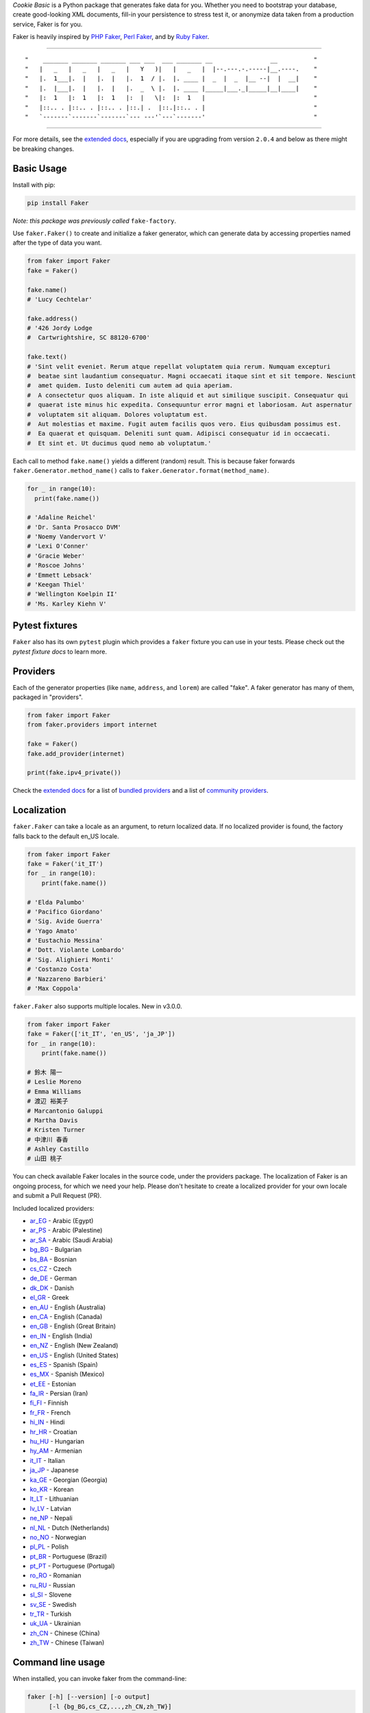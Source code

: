 *Cookie Basic* is a Python package that generates fake data for you. Whether
you need to bootstrap your database, create good-looking XML documents,
fill-in your persistence to stress test it, or anonymize data taken from
a production service, Faker is for you.

Faker is heavily inspired by `PHP Faker`_, `Perl Faker`_, and by `Ruby Faker`_.

----

::

"    _______ _______ _______ ___ ___  ___ _______ __                __          "
"   |   _   |   _   |   _   |   Y   )|   |   _   |  |--.---.-.-----|__.----.    "
"   |.  1___|.  |   |.  |   |.  1  / |.  |. ____ |  _  |  _  |__ --|  |  __|    "
"   |.  |___|.  |   |.  |   |.  _  \ |.  |. ____ |_____|___._|_____|__|____|    "
"   |:  1   |:  1   |:  1   |:  |   \|:  |:  1   |                              "
"   |::.. . |::.. . |::.. . |::.| .  |::.|::.. . |                              "
"   `-------`-------`-------`--- ---'`---`-------'                              "

|coverage| |coverall| |codacy| |license| |python_ver| |release_ver|

----

For more details, see the `extended docs`_, especially if you are upgrading
from version ``2.0.4`` and below as there might be breaking changes.

Basic Usage
-----------

Install with pip:

.. code:: bash

    pip install Faker

*Note: this package was previously called* ``fake-factory``.

Use ``faker.Faker()`` to create and initialize a faker
generator, which can generate data by accessing properties named after
the type of data you want.

.. code:: python

    from faker import Faker
    fake = Faker()

    fake.name()
    # 'Lucy Cechtelar'

    fake.address()
    # '426 Jordy Lodge
    #  Cartwrightshire, SC 88120-6700'

    fake.text()
    # 'Sint velit eveniet. Rerum atque repellat voluptatem quia rerum. Numquam excepturi
    #  beatae sint laudantium consequatur. Magni occaecati itaque sint et sit tempore. Nesciunt
    #  amet quidem. Iusto deleniti cum autem ad quia aperiam.
    #  A consectetur quos aliquam. In iste aliquid et aut similique suscipit. Consequatur qui
    #  quaerat iste minus hic expedita. Consequuntur error magni et laboriosam. Aut aspernatur
    #  voluptatem sit aliquam. Dolores voluptatum est.
    #  Aut molestias et maxime. Fugit autem facilis quos vero. Eius quibusdam possimus est.
    #  Ea quaerat et quisquam. Deleniti sunt quam. Adipisci consequatur id in occaecati.
    #  Et sint et. Ut ducimus quod nemo ab voluptatum.'

Each call to method ``fake.name()`` yields a different (random) result.
This is because faker forwards ``faker.Generator.method_name()`` calls
to ``faker.Generator.format(method_name)``.

.. code:: python

    for _ in range(10):
      print(fake.name())

    # 'Adaline Reichel'
    # 'Dr. Santa Prosacco DVM'
    # 'Noemy Vandervort V'
    # 'Lexi O'Conner'
    # 'Gracie Weber'
    # 'Roscoe Johns'
    # 'Emmett Lebsack'
    # 'Keegan Thiel'
    # 'Wellington Koelpin II'
    # 'Ms. Karley Kiehn V'

Pytest fixtures
---------------

``Faker`` also has its own ``pytest`` plugin which provides a ``faker`` fixture you can use in your
tests. Please check out the `pytest fixture docs` to learn more.

Providers
---------

Each of the generator properties (like ``name``, ``address``, and
``lorem``) are called "fake". A faker generator has many of them,
packaged in "providers".

.. code:: python

    from faker import Faker
    from faker.providers import internet

    fake = Faker()
    fake.add_provider(internet)

    print(fake.ipv4_private())


Check the `extended docs`_ for a list of `bundled providers`_ and a list of
`community providers`_.

Localization
------------

``faker.Faker`` can take a locale as an argument, to return localized
data. If no localized provider is found, the factory falls back to the
default en\_US locale.

.. code:: python

    from faker import Faker
    fake = Faker('it_IT')
    for _ in range(10):
        print(fake.name())

    # 'Elda Palumbo'
    # 'Pacifico Giordano'
    # 'Sig. Avide Guerra'
    # 'Yago Amato'
    # 'Eustachio Messina'
    # 'Dott. Violante Lombardo'
    # 'Sig. Alighieri Monti'
    # 'Costanzo Costa'
    # 'Nazzareno Barbieri'
    # 'Max Coppola'

``faker.Faker`` also supports multiple locales. New in v3.0.0.

.. code:: python

    from faker import Faker
    fake = Faker(['it_IT', 'en_US', 'ja_JP'])
    for _ in range(10):
        print(fake.name())

    # 鈴木 陽一
    # Leslie Moreno
    # Emma Williams
    # 渡辺 裕美子
    # Marcantonio Galuppi
    # Martha Davis
    # Kristen Turner
    # 中津川 春香
    # Ashley Castillo
    # 山田 桃子

You can check available Faker locales in the source code, under the
providers package. The localization of Faker is an ongoing process, for
which we need your help. Please don't hesitate to create a localized
provider for your own locale and submit a Pull Request (PR).

Included localized providers:

-  `ar\_EG <https://faker.readthedocs.io/en/master/locales/ar_EG.html>`__ - Arabic (Egypt)
-  `ar\_PS <https://faker.readthedocs.io/en/master/locales/ar_PS.html>`__ - Arabic (Palestine)
-  `ar\_SA <https://faker.readthedocs.io/en/master/locales/ar_SA.html>`__ - Arabic (Saudi Arabia)
-  `bg\_BG <https://faker.readthedocs.io/en/master/locales/bg_BG.html>`__ - Bulgarian
-  `bs\_BA <https://faker.readthedocs.io/en/master/locales/bs_BA.html>`__ - Bosnian
-  `cs\_CZ <https://faker.readthedocs.io/en/master/locales/cs_CZ.html>`__ - Czech
-  `de\_DE <https://faker.readthedocs.io/en/master/locales/de_DE.html>`__ - German
-  `dk\_DK <https://faker.readthedocs.io/en/master/locales/dk_DK.html>`__ - Danish
-  `el\_GR <https://faker.readthedocs.io/en/master/locales/el_GR.html>`__ - Greek
-  `en\_AU <https://faker.readthedocs.io/en/master/locales/en_AU.html>`__ - English (Australia)
-  `en\_CA <https://faker.readthedocs.io/en/master/locales/en_CA.html>`__ - English (Canada)
-  `en\_GB <https://faker.readthedocs.io/en/master/locales/en_GB.html>`__ - English (Great Britain)
-  `en\_IN <https://faker.readthedocs.io/en/master/locales/en_IN.html>`__ - English (India)
-  `en\_NZ <https://faker.readthedocs.io/en/master/locales/en_NZ.html>`__ - English (New Zealand)
-  `en\_US <https://faker.readthedocs.io/en/master/locales/en_US.html>`__ - English (United States)
-  `es\_ES <https://faker.readthedocs.io/en/master/locales/es_ES.html>`__ - Spanish (Spain)
-  `es\_MX <https://faker.readthedocs.io/en/master/locales/es_MX.html>`__ - Spanish (Mexico)
-  `et\_EE <https://faker.readthedocs.io/en/master/locales/et_EE.html>`__ - Estonian
-  `fa\_IR <https://faker.readthedocs.io/en/master/locales/fa_IR.html>`__ - Persian (Iran)
-  `fi\_FI <https://faker.readthedocs.io/en/master/locales/fi_FI.html>`__ - Finnish
-  `fr\_FR <https://faker.readthedocs.io/en/master/locales/fr_FR.html>`__ - French
-  `hi\_IN <https://faker.readthedocs.io/en/master/locales/hi_IN.html>`__ - Hindi
-  `hr\_HR <https://faker.readthedocs.io/en/master/locales/hr_HR.html>`__ - Croatian
-  `hu\_HU <https://faker.readthedocs.io/en/master/locales/hu_HU.html>`__ - Hungarian
-  `hy\_AM <https://faker.readthedocs.io/en/master/locales/hy_AM.html>`__ - Armenian
-  `it\_IT <https://faker.readthedocs.io/en/master/locales/it_IT.html>`__ - Italian
-  `ja\_JP <https://faker.readthedocs.io/en/master/locales/ja_JP.html>`__ - Japanese
-  `ka\_GE <https://faker.readthedocs.io/en/master/locales/ka_GE.html>`__ - Georgian (Georgia)
-  `ko\_KR <https://faker.readthedocs.io/en/master/locales/ko_KR.html>`__ - Korean
-  `lt\_LT <https://faker.readthedocs.io/en/master/locales/lt_LT.html>`__ - Lithuanian
-  `lv\_LV <https://faker.readthedocs.io/en/master/locales/lv_LV.html>`__ - Latvian
-  `ne\_NP <https://faker.readthedocs.io/en/master/locales/ne_NP.html>`__ - Nepali
-  `nl\_NL <https://faker.readthedocs.io/en/master/locales/nl_NL.html>`__ - Dutch (Netherlands)
-  `no\_NO <https://faker.readthedocs.io/en/master/locales/no_NO.html>`__ - Norwegian
-  `pl\_PL <https://faker.readthedocs.io/en/master/locales/pl_PL.html>`__ - Polish
-  `pt\_BR <https://faker.readthedocs.io/en/master/locales/pt_BR.html>`__ - Portuguese (Brazil)
-  `pt\_PT <https://faker.readthedocs.io/en/master/locales/pt_PT.html>`__ - Portuguese (Portugal)
-  `ro\_RO <https://faker.readthedocs.io/en/master/locales/ro_RO.html>`__ - Romanian
-  `ru\_RU <https://faker.readthedocs.io/en/master/locales/ru_RU.html>`__ - Russian
-  `sl\_SI <https://faker.readthedocs.io/en/master/locales/sl_SI.html>`__ - Slovene
-  `sv\_SE <https://faker.readthedocs.io/en/master/locales/sv_SE.html>`__ - Swedish
-  `tr\_TR <https://faker.readthedocs.io/en/master/locales/tr_TR.html>`__ - Turkish
-  `uk\_UA <https://faker.readthedocs.io/en/master/locales/uk_UA.html>`__ - Ukrainian
-  `zh\_CN <https://faker.readthedocs.io/en/master/locales/zh_CN.html>`__ - Chinese (China)
-  `zh\_TW <https://faker.readthedocs.io/en/master/locales/zh_TW.html>`__ - Chinese (Taiwan)

Command line usage
------------------

When installed, you can invoke faker from the command-line:

.. code:: bash

    faker [-h] [--version] [-o output]
          [-l {bg_BG,cs_CZ,...,zh_CN,zh_TW}]
          [-r REPEAT] [-s SEP]
          [-i {package.containing.custom_provider otherpkg.containing.custom_provider}]
          [fake] [fake argument [fake argument ...]]

Where:

-  ``faker``: is the script when installed in your environment, in
   development you could use ``python -m faker`` instead

-  ``-h``, ``--help``: shows a help message

-  ``--version``: shows the program's version number

-  ``-o FILENAME``: redirects the output to the specified filename

-  ``-l {bg_BG,cs_CZ,...,zh_CN,zh_TW}``: allows use of a localized
   provider

-  ``-r REPEAT``: will generate a specified number of outputs

-  ``-s SEP``: will generate the specified separator after each
   generated output

-  ``-i {my.custom_provider other.custom_provider}`` list of additional custom
   providers to use. Note that is the import path of the package containing
   your Provider class, not the custom Provider class itself.

-  ``fake``: is the name of the fake to generate an output for, such as
   ``name``, ``address``, or ``text``

-  ``[fake argument ...]``: optional arguments to pass to the fake (e.g. the
   profile fake takes an optional list of comma separated field names as the
   first argument)

Examples:

.. code:: bash

    $ faker address
    968 Bahringer Garden Apt. 722
    Kristinaland, NJ 09890

    $ faker -l de_DE address
    Samira-Niemeier-Allee 56
    94812 Biedenkopf

    $ faker profile ssn,birthdate
    {'ssn': u'628-10-1085', 'birthdate': '2008-03-29'}

    $ faker -r=3 -s=";" name
    Willam Kertzmann;
    Josiah Maggio;
    Gayla Schmitt;

How to create a Provider
------------------------

.. code:: python

    from faker import Faker
    fake = Faker()

    # first, import a similar Provider or use the default one
    from faker.providers import BaseProvider

    # create new provider class
    class MyProvider(BaseProvider):
        def foo(self):
            return 'bar'

    # then add new provider to faker instance
    fake.add_provider(MyProvider)

    # now you can use:
    fake.foo()
    # 'bar'

How to customize the Lorem Provider
-----------------------------------

You can provide your own sets of words if you don't want to use the
default lorem ipsum one. The following example shows how to do it with a list of words picked from `cakeipsum <http://www.cupcakeipsum.com/>`__ :

.. code:: python

    from faker import Faker
    fake = Faker()

    my_word_list = [
    'danish','cheesecake','sugar',
    'Lollipop','wafer','Gummies',
    'sesame','Jelly','beans',
    'pie','bar','Ice','oat' ]

    fake.sentence()
    # 'Expedita at beatae voluptatibus nulla omnis.'

    fake.sentence(ext_word_list=my_word_list)
    # 'Oat beans oat Lollipop bar cheesecake.'


How to use with Factory Boy
---------------------------

`Factory Boy` already ships with integration with ``Faker``. Simply use the
``factory.Faker`` method of ``factory_boy``:

.. code:: python

    import factory
    from myapp.models import Book

    class BookFactory(factory.Factory):
        class Meta:
            model = Book

        title = factory.Faker('sentence', nb_words=4)
        author_name = factory.Faker('name')

Accessing the `random` instance
-------------------------------

The ``.random`` property on the generator returns the instance of
``random.Random`` used to generate the values:

.. code:: python

    from faker import Faker
    fake = Faker()
    fake.random
    fake.random.getstate()

By default all generators share the same instance of ``random.Random``, which
can be accessed with ``from faker.generator import random``. Using this may
be useful for plugins that want to affect all faker instances.

Seeding the Generator
---------------------

When using Faker for unit testing, you will often want to generate the same
data set. For convenience, the generator also provide a ``seed()`` method,
which seeds the shared random number generator. Calling the same methods with
the same version of faker and seed produces the same results.

.. code:: python

    from faker import Faker
    fake = Faker()
    Faker.seed(4321)

    print(fake.name())
    # 'Margaret Boehm'

Each generator can also be switched to its own instance of ``random.Random``,
separate to the shared one, by using the ``seed_instance()`` method, which acts
the same way. For example:

.. code:: python

    from faker import Faker
    fake = Faker()
    fake.seed_instance(4321)

    print(fake.name())
    # 'Margaret Boehm'

Please note that as we keep updating datasets, results are not guaranteed to be
consistent across patch versions. If you hardcode results in your test, make sure
you pinned the version of ``Faker`` down to the patch number.

If you are using ``pytest``, you can seed the ``faker`` fixture by defining a ``faker_seed``
fixture. Please check out the `pytest fixture docs` to learn more.

Tests
-----

Run tests:

.. code:: bash

    $ tox

Write documentation for providers:

.. code:: bash

    $ python -m faker > docs.txt


Contribute
----------

Please see `CONTRIBUTING`_.

License
-------

Faker is released under the MIT License. See the bundled `LICENSE`_ file
for details.

Credits
-------

-  `FZaninotto`_ / `PHP Faker`_
-  `Distribute`_
-  `Buildout`_
-  `modern-package-template`_


.. _FZaninotto: https://github.com/fzaninotto
.. _PHP Faker: https://github.com/fzaninotto/Faker
.. _Perl Faker: http://search.cpan.org/~jasonk/Data-Faker-0.07/
.. _Ruby Faker: https://github.com/stympy/faker
.. _Distribute: https://pypi.org/project/distribute/
.. _Buildout: http://www.buildout.org/
.. _modern-package-template: https://pypi.org/project/modern-package-template/
.. _extended docs: https://faker.readthedocs.io/en/stable/
.. _bundled providers: https://faker.readthedocs.io/en/stable/providers.html
.. _community providers: https://faker.readthedocs.io/en/stable/communityproviders.html
.. _pytest fixture docs: https://faker.readthedocs.io/en/master/pytest-fixtures.html
.. _LICENSE: https://github.com/joke2k/faker/blob/master/LICENSE.txt
.. _CONTRIBUTING: https://github.com/joke2k/faker/blob/master/CONTRIBUTING.rst
.. _Factory Boy: https://github.com/FactoryBoy/factory_boy

.. |pypi| image:: https://img.shields.io/pypi/v/Faker.svg?style=flat-square&label=version
    :target: https://pypi.org/project/Faker/
    :alt: Latest version released on PyPI

.. |coverall| image:: https://coveralls.io/repos/github/hotpotcookie/cookie-basic/badge.svg
    :target: https://coveralls.io/github/hotpotcookie/cookie-basic

.. |coverage| image:: https://travis-ci.com/hotpotcookie/cookie-basic.svg?branch=master
    :target: https://coveralls.io/github/hotpotcookie/cookie-basic?branch=master
    :alt: Test coverage
    
.. |unix_build| image:: https://img.shields.io/travis/joke2k/faker/master.svg?style=flat-square&label=unix%20build
    :target: http://travis-ci.org/joke2k/faker
    :alt: Build status of the master branch on Mac/Linux

.. |windows_build|  image:: https://img.shields.io/appveyor/ci/joke2k/faker/master.svg?style=flat-square&label=windows%20build
    :target: https://ci.appveyor.com/project/joke2k/faker
    :alt: Build status of the master branch on Windows

.. |license| image:: https://img.shields.io/badge/License-GPL%20v3-yellow.svg
    :target: https://raw.githubusercontent.com/hotpotcookie/cookie-basic/master/LICENSE
    :alt: Package license

.. |commit_since| image:: https://img.shields.io/github/commits-since/hotpotcookie/cookie-basic/2020.8.almondjoy.svg
    :target: https://github.com/hotpotcookie/cookie-basic/commit/
    :alt: Commit Since
    
.. |github_stars| image:: https://img.shields.io/github/stars/hotpotcookie/cookie-basic.svg?style=social&label=Star
    :target: https://github.com/hotpotcookie/cookie-basic/stargazers/
    :alt: Github Stars

.. |python_ver| image:: https://camo.githubusercontent.com/ba2171fe9ab58bba2f169b740c35c26bd3cb4241/68747470733a2f2f696d672e736869656c64732e696f2f707970692f707976657273696f6e732f70796261646765732e737667
    :target: https://pypi.python.org/pypi/ansicolortags/
    
.. |release_ver| image:: https://img.shields.io/github/release/hotpotcookie/cookie-basic.svg
    :target: https://GitHub.com/hotpotcookie/cookie-basic/releases/

.. |github_watches| image:: https://img.shields.io/github/watchers/hotpotcookie/cookie-basic.svg?style=social&label=Watch&maxAge=2592000
    :target: https://github.com/hotpotcookie/cookie-basic/watchers/
    
.. |github_forks| image:: https://img.shields.io/github/forks/hotpotcookie/cookie-basic.svg?style=social&label=Fork&maxAge=2592000    
    :target: https://GitHub.com/hotpotcookie/cookie-basic/network/
    
.. |contributor| image::  https://img.shields.io/github/contributors/hotpotcookie/cookie-basic.svg
    :target: https://GitHub.com/hotpotcookie/cookie-basic/graphs/contributors/

.. |github_size| image:: https://badge-size.herokuapp.com/hotpotcookie/cookie-basic/master/cookie-basic/cookie_basic.py?label=mainsize
    :target: https://github.com/hotpotcookie/cookie-basic/blob/master/cookie-basic/cookie_basic.py
 
.. |github_issue| image:: https://img.shields.io/github/issues/hotpotcookie/cookie-basic
    :target: https://GitHub.com/hotpotcookie/cookie-basic/issues/
    
.. |github_stat| image:: https://github-readme-stats.vercel.app/api?username=hotpotcookie&show_icons=true&hide_title=true&include_all_commits=true
    :target: https://github.com/anuraghazra/github-readme-stats

.. |github_lang| image:: https://github-readme-stats.vercel.app/api/top-langs/?username=hotpotcookie&layout=compact&hide_title=true
    :target: https://github.com/anuraghazra/github-readme-stats
.. |codacy| image:: https://app.codacy.com/project/badge/Grade/38f17e48ef754fd79a7ba6c0a6b90b5b
    :target: https://www.codacy.com/manual/hotpotcookie/cookie-basic?utm_source=github.com&amp;utm_medium=referral&amp;utm_content=hotpotcookie/cookie-basic&amp;utm_campaign=Badge_Grade)
